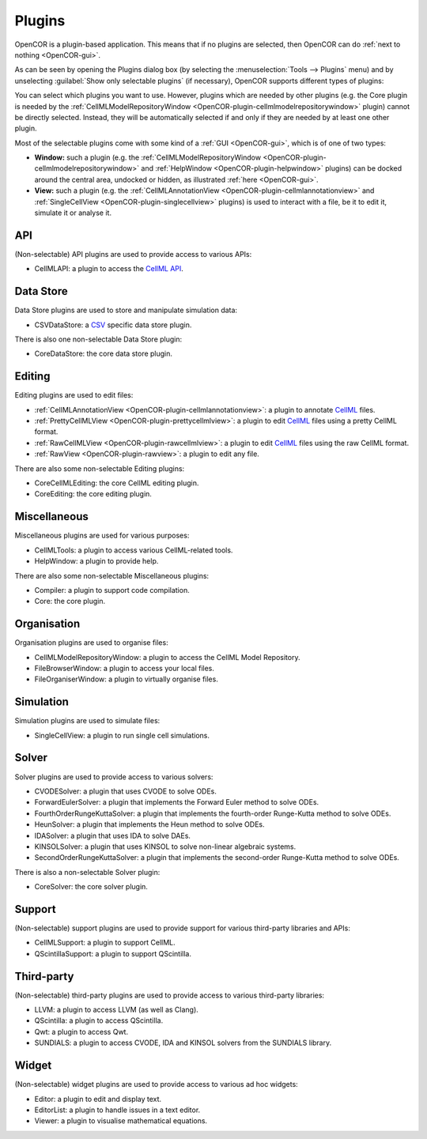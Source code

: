 .. _OpenCOR-pluginapproach:

=======
Plugins
=======

OpenCOR is a plugin-based application. This means that if no plugins are selected, then OpenCOR can do :ref:`next to nothing <OpenCOR-gui>`.

As can be seen by opening the Plugins dialog box (by selecting the :menuselection:`Tools --> Plugins` menu) and by unselecting :guilabel:`Show only selectable plugins` (if necessary), OpenCOR supports different types of plugins:

.. image:: ../resources/images/plugins/screenshot01.png
    :align: center
    :width: 60%
    :alt: Plugins window

You can select which plugins you want to use. However, plugins which are needed by other plugins (e.g. the Core plugin is needed by the :ref:`CellMLModelRepositoryWindow <OpenCOR-plugin-cellmlmodelrepositorywindow>` plugin) cannot be directly selected. Instead, they will be automatically selected if and only if they are needed by at least one other plugin.

Most of the selectable plugins come with some kind of a :ref:`GUI <OpenCOR-gui>`, which is of one of two types:

* **Window:** such a plugin (e.g. the :ref:`CellMLModelRepositoryWindow <OpenCOR-plugin-cellmlmodelrepositorywindow>` and :ref:`HelpWindow <OpenCOR-plugin-helpwindow>` plugins) can be docked around the central area, undocked or hidden, as illustrated :ref:`here <OpenCOR-gui>`.
* **View:** such a plugin (e.g. the :ref:`CellMLAnnotationView <OpenCOR-plugin-cellmlannotationview>` and :ref:`SingleCellView <OpenCOR-plugin-singlecellview>` plugins) is used to interact with a file, be it to edit it, simulate it or analyse it.

API
===

(Non-selectable) API plugins are used to provide access to various APIs:

* CellMLAPI: a plugin to access the `CellML API <http://cellml-api.sourceforge.net/>`_.

Data Store
==========

Data Store plugins are used to store and manipulate simulation data:

* CSVDataStore: a `CSV <http://en.wikipedia.org/wiki/Comma-separated_values>`_ specific data store plugin.

There is also one non-selectable Data Store plugin:

* CoreDataStore: the core data store plugin.

Editing
=======

Editing plugins are used to edit files:

* :ref:`CellMLAnnotationView <OpenCOR-plugin-cellmlannotationview>`: a plugin to annotate `CellML <http://cellml.org>`_ files.
* :ref:`PrettyCellMLView <OpenCOR-plugin-prettycellmlview>`: a plugin to edit `CellML <http://cellml.org>`_ files using a pretty CellML format.
* :ref:`RawCellMLView <OpenCOR-plugin-rawcellmlview>`: a plugin to edit `CellML <http://cellml.org>`_ files using the raw CellML format.
* :ref:`RawView <OpenCOR-plugin-rawview>`: a plugin to edit any file.

There are also some non-selectable Editing plugins:

* CoreCellMLEditing: the core CellML editing plugin.
* CoreEditing: the core editing plugin.

Miscellaneous
=============

Miscellaneous plugins are used for various purposes:

* CellMLTools: a plugin to access various CellML-related tools.
* HelpWindow: a plugin to provide help.

There are also some non-selectable Miscellaneous plugins:

* Compiler: a plugin to support code compilation.
* Core: the core plugin.

Organisation
============

Organisation plugins are used to organise files:

* CellMLModelRepositoryWindow: a plugin to access the CellML Model Repository.
* FileBrowserWindow: a plugin to access your local files.
* FileOrganiserWindow: a plugin to virtually organise files.

Simulation
==========

Simulation plugins are used to simulate files:

* SingleCellView: a plugin to run single cell simulations.

Solver
======

Solver plugins are used to provide access to various solvers:

* CVODESolver: a plugin that uses CVODE to solve ODEs.
* ForwardEulerSolver: a plugin that implements the Forward Euler method to solve ODEs.
* FourthOrderRungeKuttaSolver: a plugin that implements the fourth-order Runge-Kutta method to solve ODEs.
* HeunSolver: a plugin that implements the Heun method to solve ODEs.
* IDASolver: a plugin that uses IDA to solve DAEs.
* KINSOLSolver: a plugin that uses KINSOL to solve non-linear algebraic systems.
* SecondOrderRungeKuttaSolver: a plugin that implements the second-order Runge-Kutta method to solve ODEs.

There is also a non-selectable Solver plugin:

* CoreSolver: the core solver plugin.

Support
=======

(Non-selectable) support plugins are used to provide support for various third-party libraries and APIs:

* CellMLSupport: a plugin to support CellML.
* QScintillaSupport: a plugin to support QScintilla.

Third-party
===========

(Non-selectable) third-party plugins are used to provide access to various third-party libraries:

* LLVM: a plugin to access LLVM (as well as Clang).
* QScintilla: a plugin to access QScintilla.
* Qwt: a plugin to access Qwt.
* SUNDIALS: a plugin to access CVODE, IDA and KINSOL solvers from the SUNDIALS library.

Widget
======

(Non-selectable) widget plugins are used to provide access to various ad hoc widgets:

* Editor: a plugin to edit and display text.
* EditorList: a plugin to handle issues in a text editor.
* Viewer: a plugin to visualise mathematical equations.

